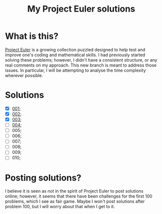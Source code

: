 #+title: My Project Euler solutions

* What is this?
[[https://projecteuler.net/][Project Euler]] is a growing collection puzzled designed to help test and improve one's coding and mathematical skills. I had previously started solving these problems; however, I didn't have a consistent structure, or any real comments on my approach. This new branch is meant to address those issues. In particular, I will be attempting to analyse the time complexity wherever possible.

* Solutions
- [X] [[file:app/P001.hs][001]];
- [X] [[file:app/P002.hs][002]];
- [X] [[file:app/P003.hs][003]];
- [ ] [[file:app/P004.hs][004]];
- [ ] 005;
- [ ] 006;
- [ ] 007;
- [ ] 008;
- [ ] 009;
- [ ] 010;

* Posting solutions?
I believe it is seen as not in the spirit of Project Euler to post solutions online; however, it seems that there have been challenges for the first 100 problems, which I see as fair game. Maybe I won't post solutions after problem 100, but I will worry about that when I get to it.
